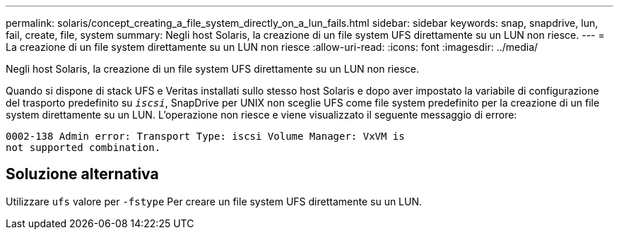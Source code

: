 ---
permalink: solaris/concept_creating_a_file_system_directly_on_a_lun_fails.html 
sidebar: sidebar 
keywords: snap, snapdrive, lun, fail, create, file, system 
summary: Negli host Solaris, la creazione di un file system UFS direttamente su un LUN non riesce. 
---
= La creazione di un file system direttamente su un LUN non riesce
:allow-uri-read: 
:icons: font
:imagesdir: ../media/


[role="lead"]
Negli host Solaris, la creazione di un file system UFS direttamente su un LUN non riesce.

Quando si dispone di stack UFS e Veritas installati sullo stesso host Solaris e dopo aver impostato la variabile di configurazione del trasporto predefinito su `_iscsi_`, SnapDrive per UNIX non sceglie UFS come file system predefinito per la creazione di un file system direttamente su un LUN. L'operazione non riesce e viene visualizzato il seguente messaggio di errore:

[listing]
----
0002-138 Admin error: Transport Type: iscsi Volume Manager: VxVM is
not supported combination.
----


== Soluzione alternativa

Utilizzare `ufs` valore per `-fstype` Per creare un file system UFS direttamente su un LUN.
